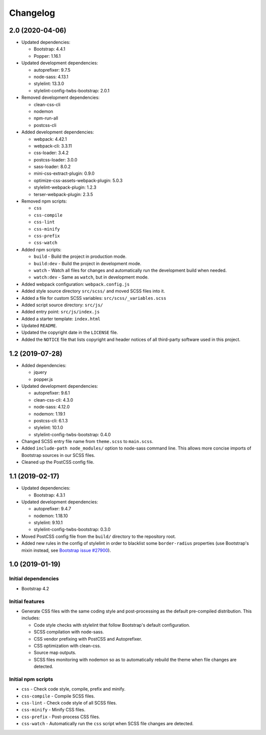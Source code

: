 =========
Changelog
=========

2.0 (2020-04-06)
================

* Updated dependencies:

  - Bootstrap: 4.4.1
  - Popper: 1.16.1

* Updated development dependencies:

  - autoprefixer: 9.7.5
  - node-sass: 4.13.1
  - stylelint: 13.3.0
  - stylelint-config-twbs-bootstrap: 2.0.1

* Removed development dependencies:

  - clean-css-cli
  - nodemon
  - npm-run-all
  - postcss-cli

* Added development dependencies:

  - webpack: 4.42.1
  - webpack-cli: 3.3.11
  - css-loader: 3.4.2
  - postcss-loader: 3.0.0
  - sass-loader: 8.0.2
  - mini-css-extract-plugin: 0.9.0
  - optimize-css-assets-webpack-plugin: 5.0.3
  - stylelint-webpack-plugin: 1.2.3
  - terser-webpack-plugin: 2.3.5

* Removed npm scripts:

  - ``css``
  - ``css-compile``
  - ``css-lint``
  - ``css-minify``
  - ``css-prefix``
  - ``css-watch``

* Added npm scripts:

  - ``build`` - Build the project in production mode.
  - ``build:dev`` - Build the project in development mode.
  - ``watch`` - Watch all files for changes and automatically run the
    development build when needed.
  - ``watch:dev`` - Same as ``watch``, but in development mode.

* Added webpack configuration: ``webpack.config.js``
* Added style source directory ``src/scss/`` and moved SCSS files into it.
* Added a file for custom SCSS variables: ``src/scss/_variables.scss``
* Added script source directory: ``src/js/``
* Added entry point: ``src/js/index.js``
* Added a starter template: ``index.html``
* Updated ``README``.
* Updated the copyright date in the ``LICENSE`` file.
* Added the ``NOTICE`` file that lists copyright and header notices of all
  third-party software used in this project.


1.2 (2019-07-28)
================

* Added dependencies:

  - jquery
  - popper.js

* Updated development dependencies:

  - autoprefixer: 9.6.1
  - clean-css-cli: 4.3.0
  - node-sass: 4.12.0
  - nodemon: 1.19.1
  - postcss-cli: 6.1.3
  - stylelint: 10.1.0
  - stylelint-config-twbs-bootstrap: 0.4.0

* Changed SCSS entry file name from ``theme.scss`` to ``main.scss``.
* Added ``include-path node_modules/`` option to node-sass command line. This
  allows more concise imports of Bootstrap sources in our SCSS files.
* Cleaned up the PostCSS config file.


1.1 (2019-02-17)
================

* Updated dependencies:

  - Bootstrap: 4.3.1

* Updated development dependencies:

  - autoprefixer: 9.4.7
  - nodemon: 1.18.10
  - stylelint: 9.10.1
  - stylelint-config-twbs-bootstrap: 0.3.0

* Moved PostCSS config file from the ``build/`` directory to the repository
  root.
* Added new rules in the config of stylelint in order to blacklist some
  ``border-radius`` properties (use Bootstrap's mixin instead, see
  `Bootstrap issue #27900 <https://github.com/twbs/bootstrap/pull/27900>`_).


1.0 (2019-01-19)
================

Initial dependencies
--------------------

* Bootstrap 4.2

Initial features
----------------

* Generate CSS files with the same coding style and post-processing as the
  default pre-compiled distribution. This includes:

  - Code style checks with stylelint that follow Bootstrap's default
    configuration.
  - SCSS compilation with node-sass.
  - CSS vendor prefixing with PostCSS and Autoprefixer.
  - CSS optimization with clean-css.
  - Source map outputs.
  - SCSS files monitoring with nodemon so as to automatically rebuild
    the theme when file changes are detected.

Initial npm scripts
-------------------

* ``css`` - Check code style, compile, prefix and minify.
* ``css-compile`` - Compile SCSS files.
* ``css-lint`` - Check code style of all SCSS files.
* ``css-minify`` - Minify CSS files.
* ``css-prefix`` - Post-process CSS files.
* ``css-watch`` - Automatically run the ``css`` script when SCSS file
  changes are detected.
